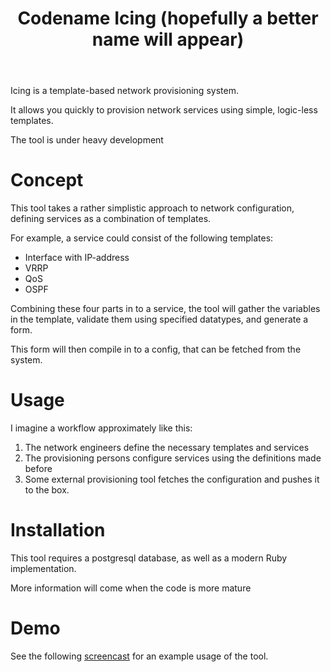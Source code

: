 #+TITLE: Codename Icing (hopefully a better name will appear)

Icing is a template-based network provisioning system.

It allows you quickly to provision network services using simple, logic-less templates.

The tool is under heavy development

* Concept

This tool takes a rather simplistic approach to network configuration, defining
services as a combination of templates.

For example, a service could consist of the following templates:

- Interface with IP-address
- VRRP
- QoS
- OSPF

Combining these four parts in to a service, the tool will gather the variables
in the template, validate them using specified datatypes, and generate a form.

This form will then compile in to a config, that can be fetched from the system.

* Usage

I imagine a workflow approximately like this:

1. The network engineers define the necessary templates and services
2. The provisioning persons configure services using the definitions made before
3. Some external provisioning tool fetches the configuration and pushes it to the box.


* Installation
This tool requires a postgresql database, as well as a modern Ruby implementation.

More information will come when the code is more mature

* Demo

See the following [[https://i.imgur.com/jSQZtQm.gifv][screencast]] for an example usage of the tool.

